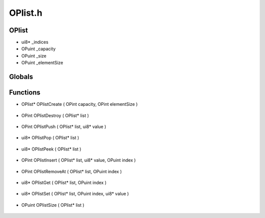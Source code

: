 OPlist.h
=========

OPlist
----------------
- ui8* _indices
- OPuint _capacity
- OPuint _size
- OPuint _elementSize

.. epigraph::
	.. raw:: html

		An OPlist<br />

Globals
----------------
Functions
----------------
- OPlist* OPlistCreate ( OPint capacity, OPint elementSize )

.. epigraph::
	.. raw:: html

		Creates a new OPlist<br />

- OPint OPlistDestroy ( OPlist* list )

.. epigraph::
	.. raw:: html

		Destroys an OPlist<br />

- OPint OPlistPush ( OPlist* list, ui8* value )

.. epigraph::
	.. raw:: html

		Copies an element into the OPlist<br />The value is mem copied into the list so the value passed can be safely freed<br />

- ui8* OPlistPop ( OPlist* list )

.. epigraph::
	.. raw:: html

		Pops the last element of the OPlist<br />

- ui8* OPlistPeek ( OPlist* list )

.. epigraph::
	.. raw:: html

		Peeks at the last element of the OPlist<br />

- OPint OPlistInsert ( OPlist* list, ui8* value, OPuint index )

.. epigraph::
	.. raw:: html

		Inserts an element at an index to an OPlist<br />

- OPint OPlistRemoveAt ( OPlist* list, OPuint index )

.. epigraph::
	.. raw:: html

		Removes an element at an index of an OPlist<br />

- ui8* OPlistGet ( OPlist* list, OPuint index )

.. epigraph::
	.. raw:: html

		Gets an element at an index of an OPlist<br />

- ui8* OPlistSet ( OPlist* list, OPuint index, ui8* value )

.. epigraph::
	.. raw:: html

		Sets an element at an index of an OPlist<br />This will overwrite anything at the specified index<br />

- OPuint OPlistSize ( OPlist* list )

.. epigraph::
	.. raw:: html

		Current size of an OPlist<br />
